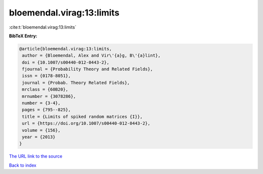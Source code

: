 bloemendal.virag:13:limits
==========================

:cite:t:`bloemendal.virag:13:limits`

**BibTeX Entry:**

.. code-block:: bibtex

   @article{bloemendal.virag:13:limits,
    author = {Bloemendal, Alex and Vir\'{a}g, B\'{a}lint},
    doi = {10.1007/s00440-012-0443-2},
    fjournal = {Probability Theory and Related Fields},
    issn = {0178-8051},
    journal = {Probab. Theory Related Fields},
    mrclass = {60B20},
    mrnumber = {3078286},
    number = {3-4},
    pages = {795--825},
    title = {Limits of spiked random matrices {I}},
    url = {https://doi.org/10.1007/s00440-012-0443-2},
    volume = {156},
    year = {2013}
   }
`The URL link to the source <ttps://doi.org/10.1007/s00440-012-0443-2}>`_


`Back to index <../By-Cite-Keys.html>`_
